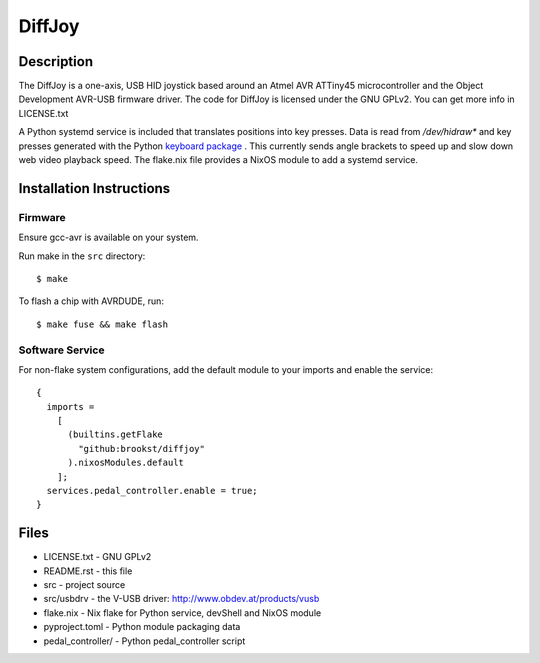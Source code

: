 =======
DiffJoy
=======

Description
-----------

The DiffJoy is a one-axis, USB HID joystick based around an Atmel AVR ATTiny45 microcontroller and the Object Development AVR-USB firmware driver.
The code for DiffJoy is licensed under the GNU GPLv2.  You can get more info in LICENSE.txt

A Python systemd service is included that translates positions into key presses.
Data is read from `/dev/hidraw*` and key presses generated with the Python `keyboard package <https://pypi.org/project/keyboard>`_
.
This currently sends angle brackets to speed up and slow down web video playback speed.
The flake.nix file provides a NixOS module to add a systemd service.

Installation Instructions
-------------------------

Firmware
========
Ensure gcc-avr is available on your system.

Run make in the ``src`` directory::

$ make

To flash a chip with AVRDUDE, run::

$ make fuse && make flash

Software Service
================
For non-flake system configurations, add the default module to your imports and enable the service::

  {
    imports =
      [
        (builtins.getFlake
          "github:brookst/diffjoy"
        ).nixosModules.default
      ];
    services.pedal_controller.enable = true;
  }

Files
-----

* LICENSE.txt - GNU GPLv2
* README.rst - this file
* src - project source
* src/usbdrv - the V-USB driver: http://www.obdev.at/products/vusb
* flake.nix - Nix flake for Python service, devShell and NixOS module
* pyproject.toml - Python module packaging data
* pedal_controller/ - Python pedal_controller script

